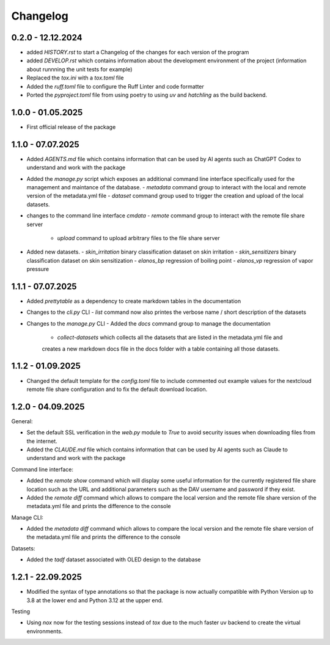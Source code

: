=========
Changelog
=========

0.2.0 - 12.12.2024
==================

- added `HISTORY.rst` to start a Changelog of the changes for each version of the program
- added `DEVELOP.rst` which contains information about the development environment of the 
  project (information about runnning the unit tests for example)
- Replaced the `tox.ini` with a `tox.toml` file
- Added the `ruff.toml` file to configure the Ruff Linter and code formatter
- Ported the `pyproject.toml` file from using poetry to using `uv` and `hatchling` as 
  the build backend.

1.0.0 - 01.05.2025
==================

- First official release of the package

1.1.0 - 07.07.2025
==================

- Added `AGENTS.md` file which contains information that can be used by AI agents such as 
  ChatGPT Codex to understand and work with the package
- Added the `manage.py` script which exposes an additional command line interface specifically 
  used for the management and maintance of the database.
  - `metadata` command group to interact with the local and remote version of the metadata.yml file 
  - `dataset` command group used to trigger the creation and upload of the local datasets.
- changes to the command line interface `cmdata`
  - `remote` command group to interact with the remote file share server
    - `upload` command to upload arbitrary files to the file share server
- Added new datasets.
  - `skin_irritation` binary classification dataset on skin irritation
  - `skin_sensitizers` binary classification dataset on skin sensitization
  - `elanos_bp` regression of boiling point
  - `elanos_vp` regression of vapor pressure 

1.1.1 - 07.07.2025
==================

- Added `prettytable` as a dependency to create markdown tables in the documentation
- Changes to the `cli.py` CLI
  - `list` command now also printes the verbose name / short description of the datasets
- Changes to the `manage.py` CLI
  - Added the `docs` command group to manage the documentation
    - `collect-datasets` which collects all the datasets that are listed in the metadata.yml file and 
    creates a new markdown docs file in the docs folder with a table containing all those datasets.

1.1.2 - 01.09.2025
==================

- Changed the default template for the `config.toml` file to include commented out example values for the 
  nextcloud remote file share configuration and to fix the default download location.

1.2.0 - 04.09.2025
==================

General:

- Set the default SSL verification in the `web.py` module to `True` to avoid security issues when downloading files from 
  the internet.
- Added the `CLAUDE.md` file which contains information that can be used by AI agents such as 
  Claude to understand and work with the package

Command line interface:

- Added the `remote show` command which will display some useful information for the currently registered 
  file share location such as the URL and additional parameters such as the DAV username and password if they
  exist.
- Added the `remote diff` command which allows to compare the local version and the remote file share version 
  of the metadata.yml file and prints the difference to the console

Manage CLI:

- Added the `metadata diff` command which allows to compare the local version and the remote file share version 
  of the metadata.yml file and prints the difference to the console
  
Datasets:

- Added the `tadf` dataset associated with OLED design to the database


1.2.1 - 22.09.2025
==================

- Modified the syntax of type annotations so that the package is now actually compatible with 
  Python Version up to 3.8 at the lower end and Python 3.12 at the upper end.

Testing

- Using `nox` now for the testing sessions instead of `tox` due to the much faster uv backend to 
  create the virtual environments.